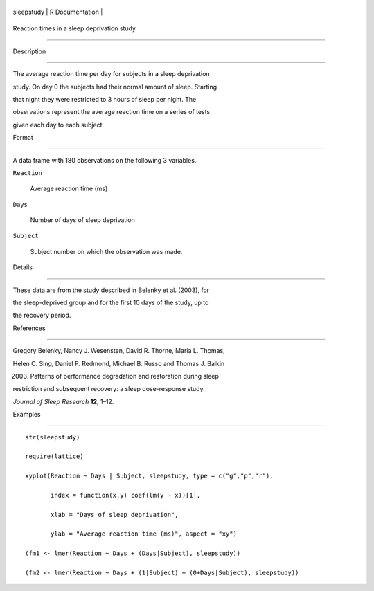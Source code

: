 +--------------+-------------------+
| sleepstudy   | R Documentation   |
+--------------+-------------------+

Reaction times in a sleep deprivation study
-------------------------------------------

Description
~~~~~~~~~~~

The average reaction time per day for subjects in a sleep deprivation
study. On day 0 the subjects had their normal amount of sleep. Starting
that night they were restricted to 3 hours of sleep per night. The
observations represent the average reaction time on a series of tests
given each day to each subject.

Format
~~~~~~

A data frame with 180 observations on the following 3 variables.

``Reaction``
    Average reaction time (ms)

``Days``
    Number of days of sleep deprivation

``Subject``
    Subject number on which the observation was made.

Details
~~~~~~~

These data are from the study described in Belenky et al. (2003), for
the sleep-deprived group and for the first 10 days of the study, up to
the recovery period.

References
~~~~~~~~~~

Gregory Belenky, Nancy J. Wesensten, David R. Thorne, Maria L. Thomas,
Helen C. Sing, Daniel P. Redmond, Michael B. Russo and Thomas J. Balkin
(2003) Patterns of performance degradation and restoration during sleep
restriction and subsequent recovery: a sleep dose-response study.
*Journal of Sleep Research* **12**, 1–12.

Examples
~~~~~~~~

::

    str(sleepstudy)
    require(lattice)
    xyplot(Reaction ~ Days | Subject, sleepstudy, type = c("g","p","r"),
           index = function(x,y) coef(lm(y ~ x))[1],
           xlab = "Days of sleep deprivation",
           ylab = "Average reaction time (ms)", aspect = "xy")
    (fm1 <- lmer(Reaction ~ Days + (Days|Subject), sleepstudy))
    (fm2 <- lmer(Reaction ~ Days + (1|Subject) + (0+Days|Subject), sleepstudy))

